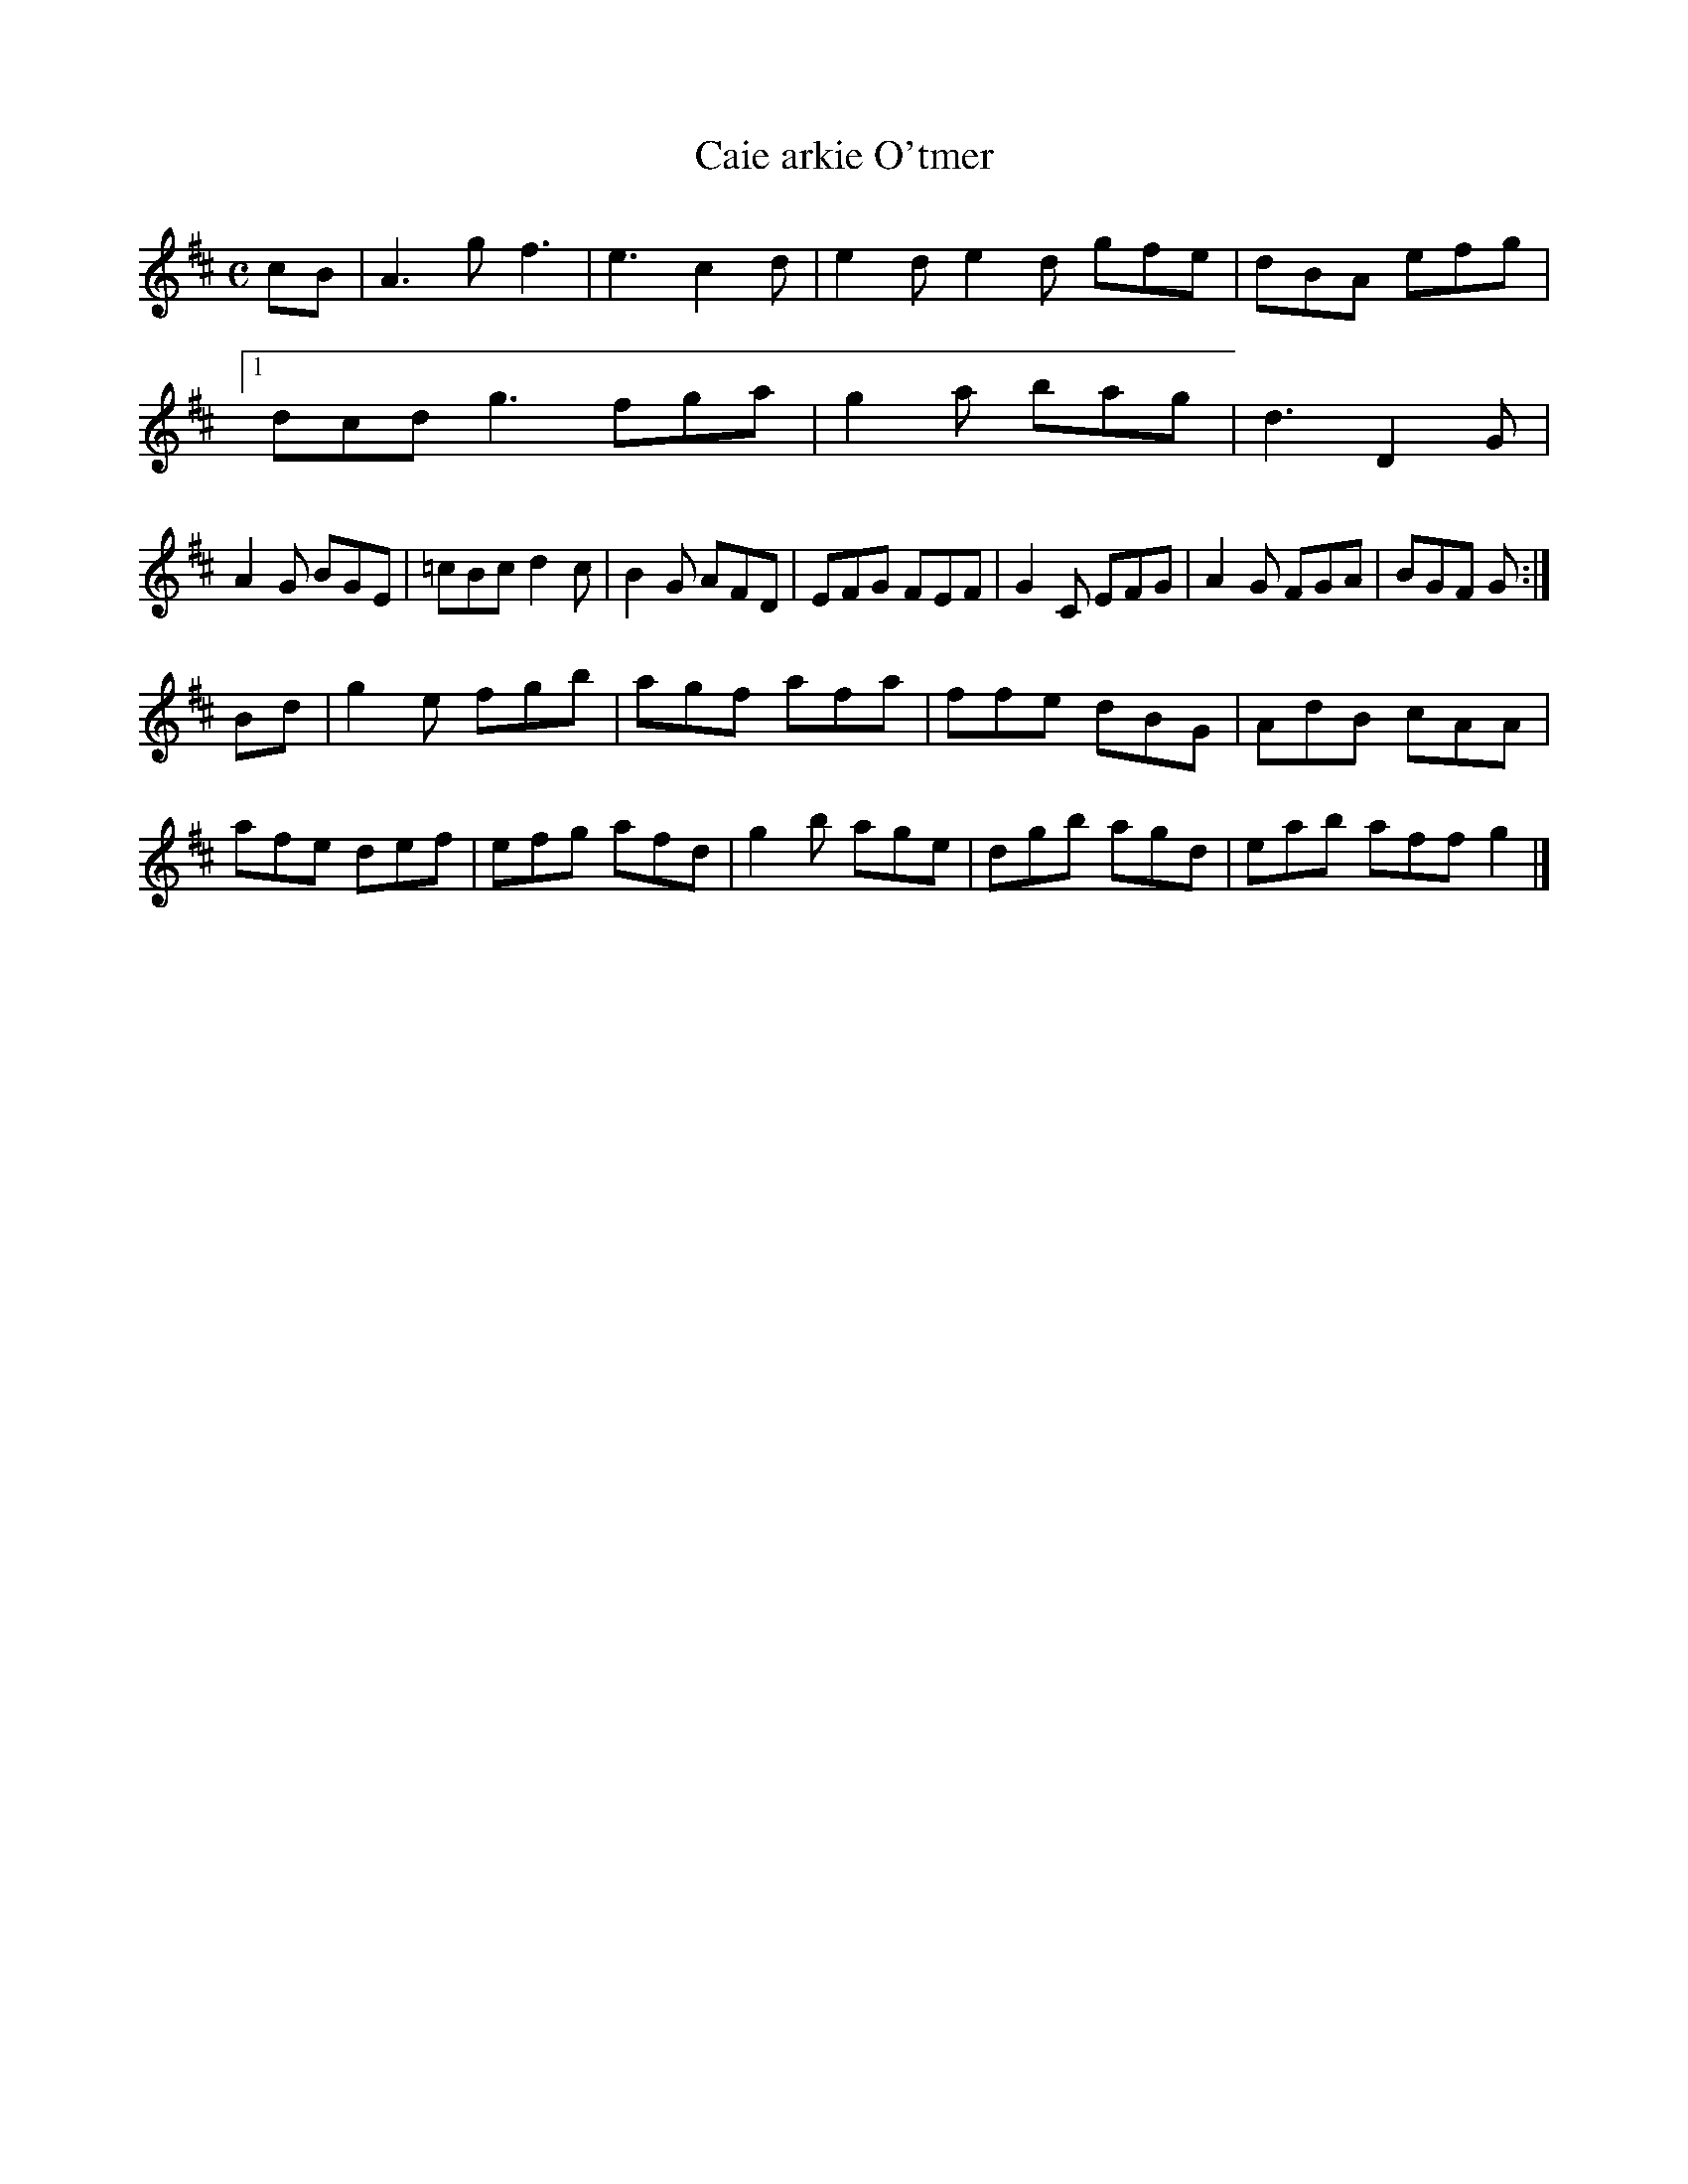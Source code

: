 X:31
T:Caie arkie O'tmer
Z: id:dc-reel-36
M:C
L:1/8
K:E Dorian
cB|A3g f3|e3 c2d|e2d e2d gfe|dBA efg|!
[1 dcd g3 fga|g2a bag|d3 D2G|!
A2G BGE|=cBc d2c|B2G AFD|EFG FEF|G2C EFG|A2G FGA|BGF G:|!
Bd|g2e fgb|agf afa|ffe dBG|AdB cAA|!
afe def|efg afd|g2b age|dgb agd|eab aff g2|]!